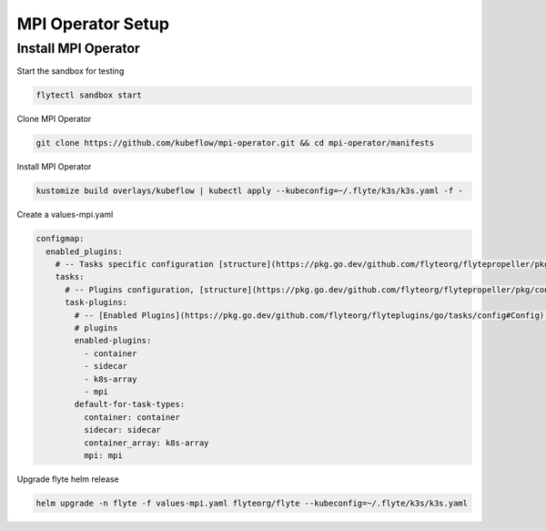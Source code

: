 .. _deployment-plugin-setup-mpi-operator:

MPI Operator Setup
------------------------

.. _install-mpi-appendix:

##############
Install MPI Operator
##############

Start the sandbox for testing

.. code-block:: bash

   flytectl sandbox start

Clone MPI Operator

.. code-block:: bash

   git clone https://github.com/kubeflow/mpi-operator.git && cd mpi-operator/manifests

Install MPI Operator

.. code-block:: bash

   kustomize build overlays/kubeflow | kubectl apply --kubeconfig=~/.flyte/k3s/k3s.yaml -f -

Create a values-mpi.yaml

.. code-block::

    configmap:
      enabled_plugins:
        # -- Tasks specific configuration [structure](https://pkg.go.dev/github.com/flyteorg/flytepropeller/pkg/controller/nodes/task/config#GetConfig)
        tasks:
          # -- Plugins configuration, [structure](https://pkg.go.dev/github.com/flyteorg/flytepropeller/pkg/controller/nodes/task/config#TaskPluginConfig)
          task-plugins:
            # -- [Enabled Plugins](https://pkg.go.dev/github.com/flyteorg/flyteplugins/go/tasks/config#Config). Enable sagemaker*, athena if you install the backend
            # plugins
            enabled-plugins:
              - container
              - sidecar
              - k8s-array
              - mpi
            default-for-task-types:
              container: container
              sidecar: sidecar
              container_array: k8s-array
              mpi: mpi

Upgrade flyte helm release

.. code-block:: bash

   helm upgrade -n flyte -f values-mpi.yaml flyteorg/flyte --kubeconfig=~/.flyte/k3s/k3s.yaml
